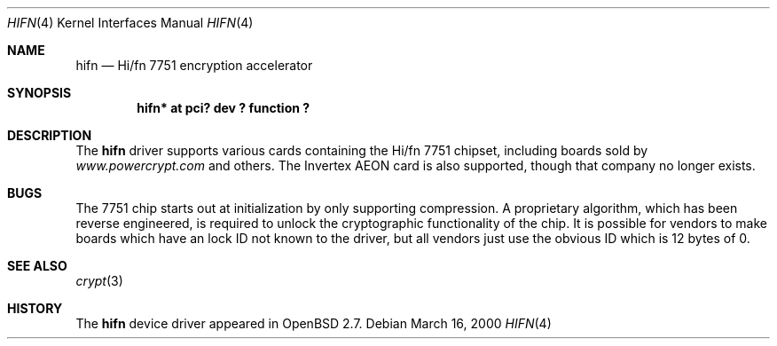 .\"	$OpenBSD: hifn.4,v 1.1 2000/03/16 20:34:08 deraadt Exp $
.\"
.\" Copyright (c) 2000 Theo de Raadt
.\" All rights reserved.
.\"
.\" Redistribution and use in source and binary forms, with or without
.\" modification, are permitted provided that the following conditions
.\" are met:
.\" 1. Redistributions of source code must retain the above copyright
.\"    notice, this list of conditions and the following disclaimer.
.\" 2. Redistributions in binary form must reproduce the above copyright
.\"    notice, this list of conditions and the following disclaimer in the
.\"    documentation and/or other materials provided with the distribution.
.\" 3. The name of the author may not be used to endorse or promote products
.\"    derived from this software without specific prior written permission.
.\"
.\" THIS SOFTWARE IS PROVIDED BY THE AUTHOR ``AS IS'' AND ANY EXPRESS OR
.\" IMPLIED WARRANTIES, INCLUDING, BUT NOT LIMITED TO, THE IMPLIED
.\" WARRANTIES OF MERCHANTABILITY AND FITNESS FOR A PARTICULAR PURPOSE ARE
.\" DISCLAIMED.  IN NO EVENT SHALL THE AUTHOR BE LIABLE FOR ANY DIRECT,
.\" INDIRECT, INCIDENTAL, SPECIAL, EXEMPLARY, OR CONSEQUENTIAL DAMAGES
.\" (INCLUDING, BUT NOT LIMITED TO, PROCUREMENT OF SUBSTITUTE GOODS OR
.\" SERVICES; LOSS OF USE, DATA, OR PROFITS; OR BUSINESS INTERRUPTION)
.\" HOWEVER CAUSED AND ON ANY THEORY OF LIABILITY, WHETHER IN CONTRACT,
.\" STRICT LIABILITY, OR TORT (INCLUDING NEGLIGENCE OR OTHERWISE) ARISING IN
.\" ANY WAY OUT OF THE USE OF THIS SOFTWARE, EVEN IF ADVISED OF THE
.\" POSSIBILITY OF SUCH DAMAGE.
.\"
.Dd March 16, 2000
.Dt HIFN 4
.Os
.Sh NAME
.Nm hifn
.Nd Hi/fn 7751 encryption accelerator
.Sh SYNOPSIS
.Cd "hifn* at pci? dev ? function ?"
.Sh DESCRIPTION
The
.Nm
driver supports various cards containing the Hi/fn 7751 chipset, including
boards sold by
.Pa www.powercrypt.com
and others.
The Invertex AEON card is also supported, though that company no longer
exists.
.Sh BUGS
The 7751 chip starts out at initialization by only supporting compression.
A proprietary algorithm, which has been reverse engineered, is required to
unlock the cryptographic functionality of the chip.  It is possible for
vendors to make boards which have an lock ID not known to the driver, but
all vendors just use the obvious ID which is 12 bytes of 0.
.Sh SEE ALSO
.Xr crypt 3
.Sh HISTORY
The
.Nm
device driver appeared in
.Ox 2.7 .
